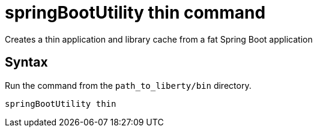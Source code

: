// Copyright (c) 2020 IBM Corporation and others.
// Licensed under Creative Commons Attribution-NoDerivatives
// 4.0 International (CC BY-ND 4.0)
//   https://creativecommons.org/licenses/by-nd/4.0/
//
// Contributors:
//     IBM Corporation
//
:page-layout: general-reference
:page-type: general
= springBootUtility thin command

Creates a thin application and library cache from a fat Spring Boot application

== Syntax

Run the command from the `path_to_liberty/bin` directory.

----
springBootUtility thin
----

